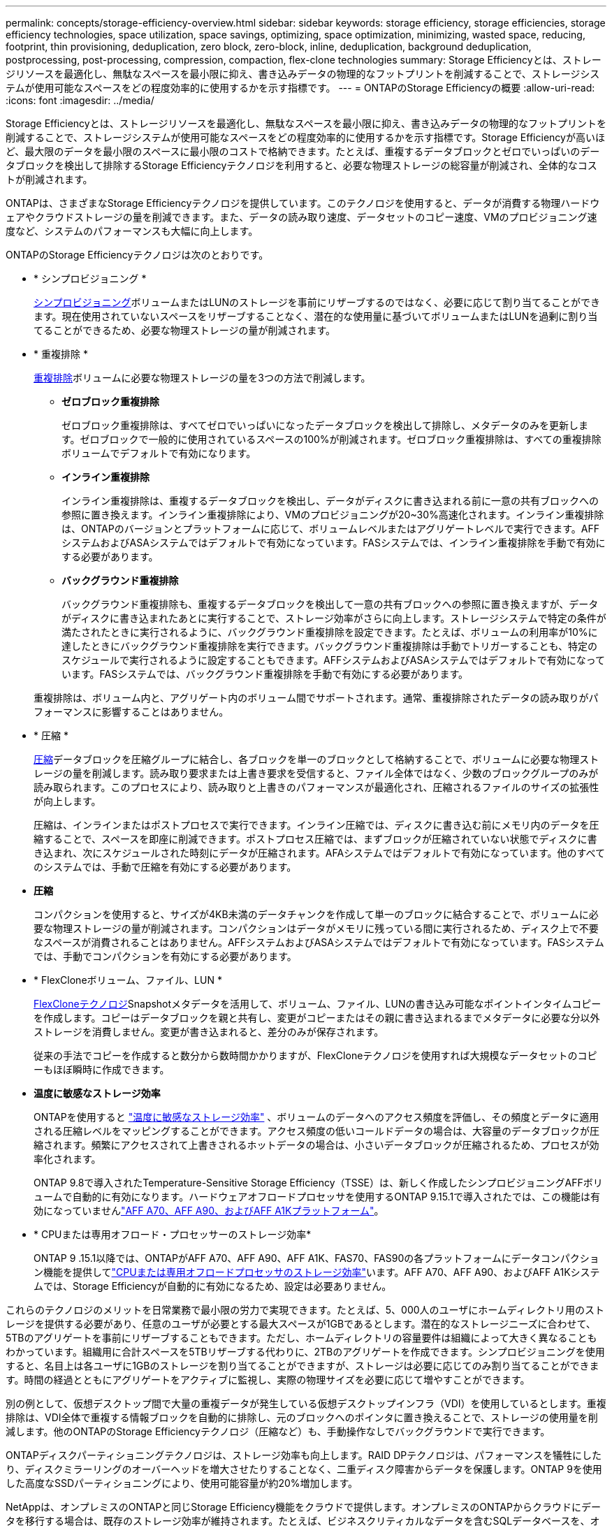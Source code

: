 ---
permalink: concepts/storage-efficiency-overview.html 
sidebar: sidebar 
keywords: storage efficiency, storage efficiencies, storage efficiency technologies, space utilization, space savings, optimizing, space optimization, minimizing, wasted space, reducing, footprint, thin provisioning, deduplication, zero block, zero-block, inline, deduplication, background deduplication, postprocessing, post-processing, compression, compaction, flex-clone technologies 
summary: Storage Efficiencyとは、ストレージリソースを最適化し、無駄なスペースを最小限に抑え、書き込みデータの物理的なフットプリントを削減することで、ストレージシステムが使用可能なスペースをどの程度効率的に使用するかを示す指標です。 
---
= ONTAPのStorage Efficiencyの概要
:allow-uri-read: 
:icons: font
:imagesdir: ../media/


[role="lead"]
Storage Efficiencyとは、ストレージリソースを最適化し、無駄なスペースを最小限に抑え、書き込みデータの物理的なフットプリントを削減することで、ストレージシステムが使用可能なスペースをどの程度効率的に使用するかを示す指標です。Storage Efficiencyが高いほど、最大限のデータを最小限のスペースに最小限のコストで格納できます。たとえば、重複するデータブロックとゼロでいっぱいのデータブロックを検出して排除するStorage Efficiencyテクノロジを利用すると、必要な物理ストレージの総容量が削減され、全体的なコストが削減されます。

ONTAPは、さまざまなStorage Efficiencyテクノロジを提供しています。このテクノロジを使用すると、データが消費する物理ハードウェアやクラウドストレージの量を削減できます。また、データの読み取り速度、データセットのコピー速度、VMのプロビジョニング速度など、システムのパフォーマンスも大幅に向上します。

.ONTAPのStorage Efficiencyテクノロジは次のとおりです。
* * シンプロビジョニング *
+
xref:thin-provisioning-concept.html[シンプロビジョニング]ボリュームまたはLUNのストレージを事前にリザーブするのではなく、必要に応じて割り当てることができます。現在使用されていないスペースをリザーブすることなく、潜在的な使用量に基づいてボリュームまたはLUNを過剰に割り当てることができるため、必要な物理ストレージの量が削減されます。

* * 重複排除 *
+
xref:deduplication-concept.html[重複排除]ボリュームに必要な物理ストレージの量を3つの方法で削減します。

+
** *ゼロブロック重複排除*
+
ゼロブロック重複排除は、すべてゼロでいっぱいになったデータブロックを検出して排除し、メタデータのみを更新します。ゼロブロックで一般的に使用されているスペースの100%が削減されます。ゼロブロック重複排除は、すべての重複排除ボリュームでデフォルトで有効になります。

** *インライン重複排除*
+
インライン重複排除は、重複するデータブロックを検出し、データがディスクに書き込まれる前に一意の共有ブロックへの参照に置き換えます。インライン重複排除により、VMのプロビジョニングが20~30%高速化されます。インライン重複排除は、ONTAPのバージョンとプラットフォームに応じて、ボリュームレベルまたはアグリゲートレベルで実行できます。AFFシステムおよびASAシステムではデフォルトで有効になっています。FASシステムでは、インライン重複排除を手動で有効にする必要があります。

** *バックグラウンド重複排除*
+
バックグラウンド重複排除も、重複するデータブロックを検出して一意の共有ブロックへの参照に置き換えますが、データがディスクに書き込まれたあとに実行することで、ストレージ効率がさらに向上します。ストレージシステムで特定の条件が満たされたときに実行されるように、バックグラウンド重複排除を設定できます。たとえば、ボリュームの利用率が10%に達したときにバックグラウンド重複排除を実行できます。バックグラウンド重複排除は手動でトリガーすることも、特定のスケジュールで実行されるように設定することもできます。AFFシステムおよびASAシステムではデフォルトで有効になっています。FASシステムでは、バックグラウンド重複排除を手動で有効にする必要があります。



+
重複排除は、ボリューム内と、アグリゲート内のボリューム間でサポートされます。通常、重複排除されたデータの読み取りがパフォーマンスに影響することはありません。

* * 圧縮 *
+
xref:compression-concept.html[圧縮]データブロックを圧縮グループに結合し、各ブロックを単一のブロックとして格納することで、ボリュームに必要な物理ストレージの量を削減します。読み取り要求または上書き要求を受信すると、ファイル全体ではなく、少数のブロックグループのみが読み取られます。このプロセスにより、読み取りと上書きのパフォーマンスが最適化され、圧縮されるファイルのサイズの拡張性が向上します。

+
圧縮は、インラインまたはポストプロセスで実行できます。インライン圧縮では、ディスクに書き込む前にメモリ内のデータを圧縮することで、スペースを即座に削減できます。ポストプロセス圧縮では、まずブロックが圧縮されていない状態でディスクに書き込まれ、次にスケジュールされた時刻にデータが圧縮されます。AFAシステムではデフォルトで有効になっています。他のすべてのシステムでは、手動で圧縮を有効にする必要があります。

* *圧縮*
+
コンパクションを使用すると、サイズが4KB未満のデータチャンクを作成して単一のブロックに結合することで、ボリュームに必要な物理ストレージの量が削減されます。コンパクションはデータがメモリに残っている間に実行されるため、ディスク上で不要なスペースが消費されることはありません。AFFシステムおよびASAシステムではデフォルトで有効になっています。FASシステムでは、手動でコンパクションを有効にする必要があります。

* * FlexCloneボリューム、ファイル、LUN *
+
xref:flexclone-volumes-files-luns-concept.html[FlexCloneテクノロジ]Snapshotメタデータを活用して、ボリューム、ファイル、LUNの書き込み可能なポイントインタイムコピーを作成します。コピーはデータブロックを親と共有し、変更がコピーまたはその親に書き込まれるまでメタデータに必要な分以外ストレージを消費しません。変更が書き込まれると、差分のみが保存されます。

+
従来の手法でコピーを作成すると数分から数時間かかりますが、FlexCloneテクノロジを使用すれば大規模なデータセットのコピーもほぼ瞬時に作成できます。

* *温度に敏感なストレージ効率*
+
ONTAPを使用すると link:../volumes/enable-temperature-sensitive-efficiency-concept.html["温度に敏感なストレージ効率"] 、ボリュームのデータへのアクセス頻度を評価し、その頻度とデータに適用される圧縮レベルをマッピングすることができます。アクセス頻度の低いコールドデータの場合は、大容量のデータブロックが圧縮されます。頻繁にアクセスされて上書きされるホットデータの場合は、小さいデータブロックが圧縮されるため、プロセスが効率化されます。

+
ONTAP 9.8で導入されたTemperature-Sensitive Storage Efficiency（TSSE）は、新しく作成したシンプロビジョニングAFFボリュームで自動的に有効になります。ハードウェアオフロードプロセッサを使用するONTAP 9.15.1で導入されたでは、この機能は有効になっていませんlink:builtin-storage-efficiency-concept.html["AFF A70、AFF A90、およびAFF A1Kプラットフォーム"]。

* * CPUまたは専用オフロード・プロセッサーのストレージ効率*
+
ONTAP 9 .15.1以降では、ONTAPがAFF A70、AFF A90、AFF A1K、FAS70、FAS90の各プラットフォームにデータコンパクション機能を提供してlink:builtin-storage-efficiency-concept.html["CPUまたは専用オフロードプロセッサのストレージ効率"]います。AFF A70、AFF A90、およびAFF A1Kシステムでは、Storage Efficiencyが自動的に有効になるため、設定は必要ありません。



これらのテクノロジのメリットを日常業務で最小限の労力で実現できます。たとえば、5、000人のユーザにホームディレクトリ用のストレージを提供する必要があり、任意のユーザが必要とする最大スペースが1GBであるとします。潜在的なストレージニーズに合わせて、5TBのアグリゲートを事前にリザーブすることもできます。ただし、ホームディレクトリの容量要件は組織によって大きく異なることもわかっています。組織用に合計スペースを5TBリザーブする代わりに、2TBのアグリゲートを作成できます。シンプロビジョニングを使用すると、名目上は各ユーザに1GBのストレージを割り当てることができますが、ストレージは必要に応じてのみ割り当てることができます。時間の経過とともにアグリゲートをアクティブに監視し、実際の物理サイズを必要に応じて増やすことができます。

別の例として、仮想デスクトップ間で大量の重複データが発生している仮想デスクトップインフラ（VDI）を使用しているとします。重複排除は、VDI全体で重複する情報ブロックを自動的に排除し、元のブロックへのポインタに置き換えることで、ストレージの使用量を削減します。他のONTAPのStorage Efficiencyテクノロジ（圧縮など）も、手動操作なしでバックグラウンドで実行できます。

ONTAPディスクパーティショニングテクノロジは、ストレージ効率も向上します。RAID DPテクノロジは、パフォーマンスを犠牲にしたり、ディスクミラーリングのオーバーヘッドを増大させたりすることなく、二重ディスク障害からデータを保護します。ONTAP 9を使用した高度なSSDパーティショニングにより、使用可能容量が約20%増加します。

NetAppは、オンプレミスのONTAPと同じStorage Efficiency機能をクラウドで提供します。オンプレミスのONTAPからクラウドにデータを移行する場合は、既存のストレージ効率が維持されます。たとえば、ビジネスクリティカルなデータを含むSQLデータベースを、オンプレミスシステムからクラウドに移行するとします。BlueXP  のデータレプリケーションを使用してデータを移行できます。また、移行プロセスの一環として、クラウド内のSnapshotに対して最新のオンプレミスポリシーを有効にすることもできます。
